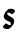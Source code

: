 SplineFontDB: 3.2
FontName: Untitled10
FullName: Untitled10
FamilyName: Untitled10
Weight: Regular
Copyright: Copyright (c) 2020, Krister Olsson
UComments: "2020-3-14: Created with FontForge (http://fontforge.org)"
Version: 001.000
ItalicAngle: 0
UnderlinePosition: -100
UnderlineWidth: 50
Ascent: 800
Descent: 200
InvalidEm: 0
LayerCount: 2
Layer: 0 0 "Back" 1
Layer: 1 0 "Fore" 0
XUID: [1021 70 -505071542 2860447]
OS2Version: 0
OS2_WeightWidthSlopeOnly: 0
OS2_UseTypoMetrics: 1
CreationTime: 1584236385
ModificationTime: 1584236385
OS2TypoAscent: 0
OS2TypoAOffset: 1
OS2TypoDescent: 0
OS2TypoDOffset: 1
OS2TypoLinegap: 0
OS2WinAscent: 0
OS2WinAOffset: 1
OS2WinDescent: 0
OS2WinDOffset: 1
HheadAscent: 0
HheadAOffset: 1
HheadDescent: 0
HheadDOffset: 1
OS2Vendor: 'PfEd'
DEI: 91125
Encoding: ISO8859-1
UnicodeInterp: none
NameList: AGL For New Fonts
DisplaySize: -48
AntiAlias: 1
FitToEm: 0
BeginChars: 256 1

StartChar: s
Encoding: 115 115 0
Width: 436
Flags: W
HStem: 2.62793 98.54<182.429 250.833> 367.591 129.745<266.054 333.872> 393.139 102.406<190.868 284.66>
VStem: 275.141 79.5859<120.634 172.388>
LayerCount: 2
Fore
SplineSet
234.994140625 500.750976562 m 0xb0
 245.154296875 506.383789062 289.739257812 505.528320312 311.271484375 499.2890625 c 0
 318.206054688 497.279296875 324.887695312 496.41796875 326.41796875 497.3359375 c 0
 327.891601562 498.219726562 335.724609375 493.485351562 343.388671875 487.078125 c 0
 370.760742188 464.193359375 373.680664062 459.993164062 373.680664062 443.50390625 c 0
 373.680664062 429.172851562 371.672851562 426.203125 342.840820312 397.8828125 c 0
 316.563476562 372.072265625 310.166015625 367.590820312 299.592773438 367.590820312 c 0xd0
 290.020507812 367.590820312 284.556640625 370.510742188 275.6875 380.365234375 c 0
 266.154296875 390.958007812 261.63671875 393.138671875 249.227539062 393.138671875 c 0
 239.739257812 393.138671875 230.926757812 395.791992188 225.140625 400.391601562 c 0
 215.651367188 407.93359375 196.686523438 409.982421875 187.9140625 404.412109375 c 0
 185.126953125 402.642578125 182.223632812 392.956054688 181.52734375 383.102539062 c 0
 180.260742188 365.190429688 180.432617188 364.86328125 201.600585938 344.78125 c 0
 214.374023438 332.662109375 228.228515625 323.037109375 236.088867188 320.819335938 c 0
 249.592773438 317.010742188 271.286132812 303.560546875 276.0234375 296.05859375 c 0
 277.525390625 293.680664062 284.62890625 290.594726562 291.563476562 289.306640625 c 0
 299.592773438 287.815429688 307.184570312 283.071289062 312.001953125 276.533203125 c 0
 316.3046875 270.693359375 323.66796875 263.970703125 328.790039062 261.204101562 c 0
 333.830078125 258.482421875 341.998046875 247.701171875 347.038085938 237.1171875 c 0
 354.875 220.658203125 355.959960938 213.94140625 354.7265625 189.489257812 c 0
 352.610351562 147.518554688 333.75390625 111.38671875 287.681640625 61.021484375 c 0
 242.611328125 11.751953125 226.623046875 2.6279296875 185.359375 2.6279296875 c 0
 169.30078125 2.6279296875 146.71875 5.0908203125 135.176757812 8.1025390625 c 0
 123.498046875 11.1484375 110.954101562 13.576171875 106.892578125 13.576171875 c 0
 102.190429688 13.576171875 97.96875 17.4091796875 95.03125 24.3427734375 c 0
 92.556640625 30.1826171875 85.958984375 38.666015625 80.615234375 42.8818359375 c 0
 69.806640625 51.40625 68.1298828125 61.751953125 75.486328125 74.525390625 c 0
 80.9208984375 83.9609375 131.709960938 131.270507812 142.658203125 137.095703125 c 0
 154.163085938 143.216796875 155.796875 142.689453125 179.155273438 125.321289062 c 0
 203.97265625 106.8671875 218.784179688 101.16796875 241.928710938 101.16796875 c 0
 264.920898438 101.16796875 275.140625 108.916015625 275.140625 126.350585938 c 0
 275.140625 139.854492188 259.430664062 169.814453125 248.86328125 176.465820312 c 0
 241.99609375 180.788085938 176.235351562 210.41796875 167.475585938 213.135742188 c 0
 163.431640625 214.391601562 148.1328125 226.112304688 133.169921875 239.420898438 c 0
 87.751953125 279.813476562 82.0126953125 308.83203125 107.893554688 367.2265625 c 0
 120.025390625 394.598632812 150.403320312 438.977539062 167.111328125 453.737304688 c 0
 199.592773438 482.431640625 216.341796875 495.395507812 221.125976562 495.544921875 c 0
 223.782226562 495.627929688 229.884765625 497.918945312 234.994140625 500.750976562 c 0xb0
EndSplineSet
EndChar
EndChars
EndSplineFont
